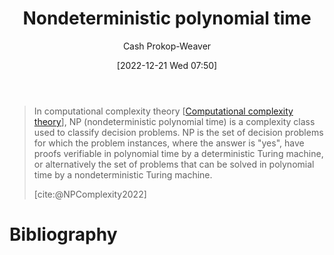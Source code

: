 :PROPERTIES:
:ID:       afffc2b8-0f87-4c45-814c-f0fc7b337339
:ROAM_ALIASES: "NP (Complexity)" NP
:LAST_MODIFIED: [2023-09-05 Tue 20:15]
:ROAM_REFS: [cite:@NPComplexity2022]
:END:
#+title: Nondeterministic polynomial time
#+hugo_custom_front_matter: :slug "afffc2b8-0f87-4c45-814c-f0fc7b337339"
#+author: Cash Prokop-Weaver
#+date: [2022-12-21 Wed 07:50]
#+filetags: :concept:

#+begin_quote
In computational complexity theory [[[id:235c1171-e8bd-4b52-820c-109f34a0bc80][Computational complexity theory]]], NP (nondeterministic polynomial time) is a complexity class used to classify decision problems. NP is the set of decision problems for which the problem instances, where the answer is "yes", have proofs verifiable in polynomial time by a deterministic Turing machine, or alternatively the set of problems that can be solved in polynomial time by a nondeterministic Turing machine.

[cite:@NPComplexity2022]
#+end_quote

* Flashcards :noexport:
** Cloze :fc:
:PROPERTIES:
:CREATED: [2023-01-29 Sun 19:34]
:FC_CREATED: 2023-01-30T03:34:57Z
:FC_TYPE:  cloze
:ID:       80f1762a-0f24-4add-bed2-65e5c97621d1
:FC_CLOZE_MAX: 1
:FC_CLOZE_TYPE: deletion
:END:
:REVIEW_DATA:
| position | ease | box | interval | due                  |
|----------+------+-----+----------+----------------------|
|        0 | 2.95 |   7 |   384.68 | 2024-09-23T05:47:23Z |
|        1 | 2.20 |   8 |   227.85 | 2024-04-20T11:55:40Z |
:END:

{{[[id:afffc2b8-0f87-4c45-814c-f0fc7b337339][NP]]}@0} stands for {{[[id:afffc2b8-0f87-4c45-814c-f0fc7b337339][Nondeterministic polynomial time]]}@1}

*** Source
[cite:@NPComplexity2022]
** Definition :fc:
:PROPERTIES:
:CREATED: [2023-01-30 Mon 09:11]
:FC_CREATED: 2023-01-30T17:13:28Z
:FC_TYPE:  double
:ID:       aba70ca4-0118-491c-ac74-12c5aa8870d0
:END:
:REVIEW_DATA:
| position | ease | box | interval | due                  |
|----------+------+-----+----------+----------------------|
| front    | 2.65 |   7 |   302.77 | 2024-06-21T11:05:38Z |
| back     | 2.35 |   7 |   245.12 | 2024-04-27T17:46:01Z |
:END:

[[id:afffc2b8-0f87-4c45-814c-f0fc7b337339][Nondeterministic polynomial time]]

*** Back
A complexity class of problems which have solutions that are verifiable in [[id:9abc3978-c42a-42ad-a309-9f50c3698c0f][Polynomial time]].
*** Source
[cite:@NPComplexity2022]
* Bibliography
#+print_bibliography:
